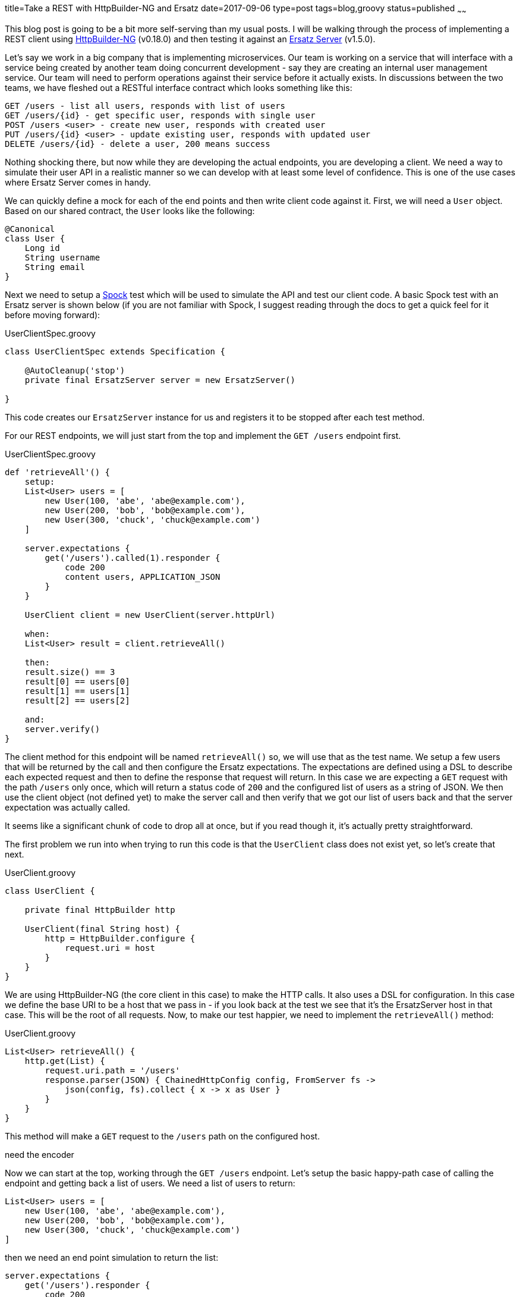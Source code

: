 title=Take a REST with HttpBuilder-NG and Ersatz
date=2017-09-06
type=post
tags=blog,groovy
status=published
~~~~~~

This blog post is going to be a bit more self-serving than my usual posts. I will be walking through the process of implementing a REST client using
https://http-builder-ng.github.io/http-builder-ng/[HttpBuilder-NG] (v0.18.0) and then testing it against an http://stehno.com/ersatz[Ersatz Server]
(v1.5.0).

Let's say we work in a big company that is implementing microservices. Our team is working on a service that will interface with a service being
created by another team doing concurrent development - say they are creating an internal user management service. Our team will need to perform
operations against their service before it actually exists. In discussions between the two teams, we have fleshed out a RESTful interface contract
which looks something like this:

----
GET /users - list all users, responds with list of users
GET /users/{id} - get specific user, responds with single user
POST /users <user> - create new user, responds with created user
PUT /users/{id} <user> - update existing user, responds with updated user
DELETE /users/{id} - delete a user, 200 means success
----

Nothing shocking there, but now while they are developing the actual endpoints, you are developing a client. We need a way to simulate their user API
in a realistic manner so we can develop with at least some level of confidence. This is one of the use cases where Ersatz Server comes in handy.

We can quickly define a mock for each of the end points and then write client code against it. First, we will need a `User` object. Based on our shared
contract, the `User` looks like the following:

[source,groovy]
----
@Canonical
class User {
    Long id
    String username
    String email
}
----

Next we need to setup a http://spockframework.org[Spock] test which will be used to simulate the API and test our client code. A basic Spock test with
an Ersatz server is shown below (if you are not familiar with Spock, I suggest reading through the docs to get a quick feel for it before moving
forward):

[source,groovy]
.UserClientSpec.groovy
----
class UserClientSpec extends Specification {

    @AutoCleanup('stop')
    private final ErsatzServer server = new ErsatzServer()

}
----

This code creates our `ErsatzServer` instance for us and registers it to be stopped after each test method.

For our REST endpoints, we will just start from the top and implement the `GET /users` endpoint first.

[source,groovy]
.UserClientSpec.groovy
----
def 'retrieveAll'() {
    setup:
    List<User> users = [
        new User(100, 'abe', 'abe@example.com'),
        new User(200, 'bob', 'bob@example.com'),
        new User(300, 'chuck', 'chuck@example.com')
    ]

    server.expectations {
        get('/users').called(1).responder {
            code 200
            content users, APPLICATION_JSON
        }
    }

    UserClient client = new UserClient(server.httpUrl)

    when:
    List<User> result = client.retrieveAll()

    then:
    result.size() == 3
    result[0] == users[0]
    result[1] == users[1]
    result[2] == users[2]

    and:
    server.verify()
}
----

The client method for this endpoint will be named `retrieveAll()` so, we will use that as the test name. We setup a few users that will be returned
by the call and then configure the Ersatz expectations. The expectations are defined using a DSL to describe each expected request and then to define
the response that request will return. In this case we are expecting a `GET` request with the path `/users` only once, which will return a status code
of `200` and the configured list of users as a string of JSON. We then use the client object (not defined yet) to make the server call and then verify
that we got our list of users back and that the server expectation was actually called.

It seems like a significant chunk of code to drop all at once, but if you read though it, it's actually pretty straightforward.

The first problem we run into when trying to run this code is that the `UserClient` class does not exist yet, so let's create that next.

[source,groovy]
.UserClient.groovy
----
class UserClient {

    private final HttpBuilder http

    UserClient(final String host) {
        http = HttpBuilder.configure {
            request.uri = host
        }
    }
}
----

We are using HttpBuilder-NG (the core client in this case) to make the HTTP calls. It also uses a DSL for configuration. In this case we define the
base URI to be a host that we pass in - if you look back at the test we see that it's the ErsatzServer host in that case. This will be the root of
all requests. Now, to make our test happier, we need to implement the `retrieveAll()` method:

[source,groovy]
.UserClient.groovy
----
List<User> retrieveAll() {
    http.get(List) {
        request.uri.path = '/users'
        response.parser(JSON) { ChainedHttpConfig config, FromServer fs ->
            json(config, fs).collect { x -> x as User }
        }
    }
}
----

This method will make a `GET` request to the `/users` path on the configured host.



need the encoder























Now we can start at the top, working through the `GET /users` endpoint. Let's setup the basic happy-path case of calling the
endpoint and getting back a list of users. We need a list of users to return:

[source,groovy]
----
List<User> users = [
    new User(100, 'abe', 'abe@example.com'),
    new User(200, 'bob', 'bob@example.com'),
    new User(300, 'chuck', 'chuck@example.com')
]
----

then we need an end point simulation to return the list:

[source,groovy]
----
server.expectations {
    get('/users').responder {
        code 200
        content users, ContentType.APPLICATION_JSON
    }
}
----

This bit of Erstaz code defines a request expectation (or matcher) such that a `GET` request is expected with the path `/users`,
which when matched, will respond with a status code of `200` and the list of users as a JSON-formatted string of response content.

Now that we have a test, we can code our client. We will be using the http://stehno.com[HttpBuilder-NG] library to code our client
impelentation, at least the part that actually hits the endpoints.

The `HttpBuilder` instance may be reused across multiple request, so we configure it on its own:

[source,groovy]
----
HttpBuilder http = HttpBuilder.configure {
    request.uri = server.httpUrl
}
----

Note that the base URI is for our configured Ersatz Server instance.

and then implement the client request with:

[source,groovy]
----
List<User> results = http.get(List){
    request.uri.path = '/users'
    // probably need to add decoder here
}
----

and now you have your client implementation hitting a real server with mocked data. That is one of the key design points around
the Ersatz server - it's a real production-grade web server, it's just got a flexible configuration interface on top of it which
allows you to define your requests and responses as desired.






// FIXME: need to run through these examples in real code

[source,groovy]
----
ErsatzServer server = new ErsatzServer({
    autoStart()
})

server.expectations {
    // GET /users - list all users
    get('/users').responds().code(200).content([
        new User(100, 'Abe'), new User(200, 'Bob'), new User(300, 'Chuck')
    ], ContentType.JSON)

    // GET /users/{id} - get specific user
    get( variablePath('/users/{id}', id:isNumberString() ).responds().code(200).content(user, ContentType.JSON)

    // POST /users <user> - create new user
    post('/users').body(user).responds().code(200).content(createdUser, ContentType.JSON)

    // PUT /users/{id} <user> - update existing user
    put( variablePath('/users/{id}', id:isNumberString()) ).responds().code(200).content(updatedUser, ContentType.JSON)

    // DELETE /users/{id} - delete a user
    delete( variablePath('/users/{id}', id:isNumberString()) ).responds().code(200)
}
----

assuming we have a `User` object defined for our code.




ADD TO ERSATZ

PathMatchers variablePath('/some/{id}/and/{name}', id:matcher, name:matcher)


error handling?
interceptors to encrypt?